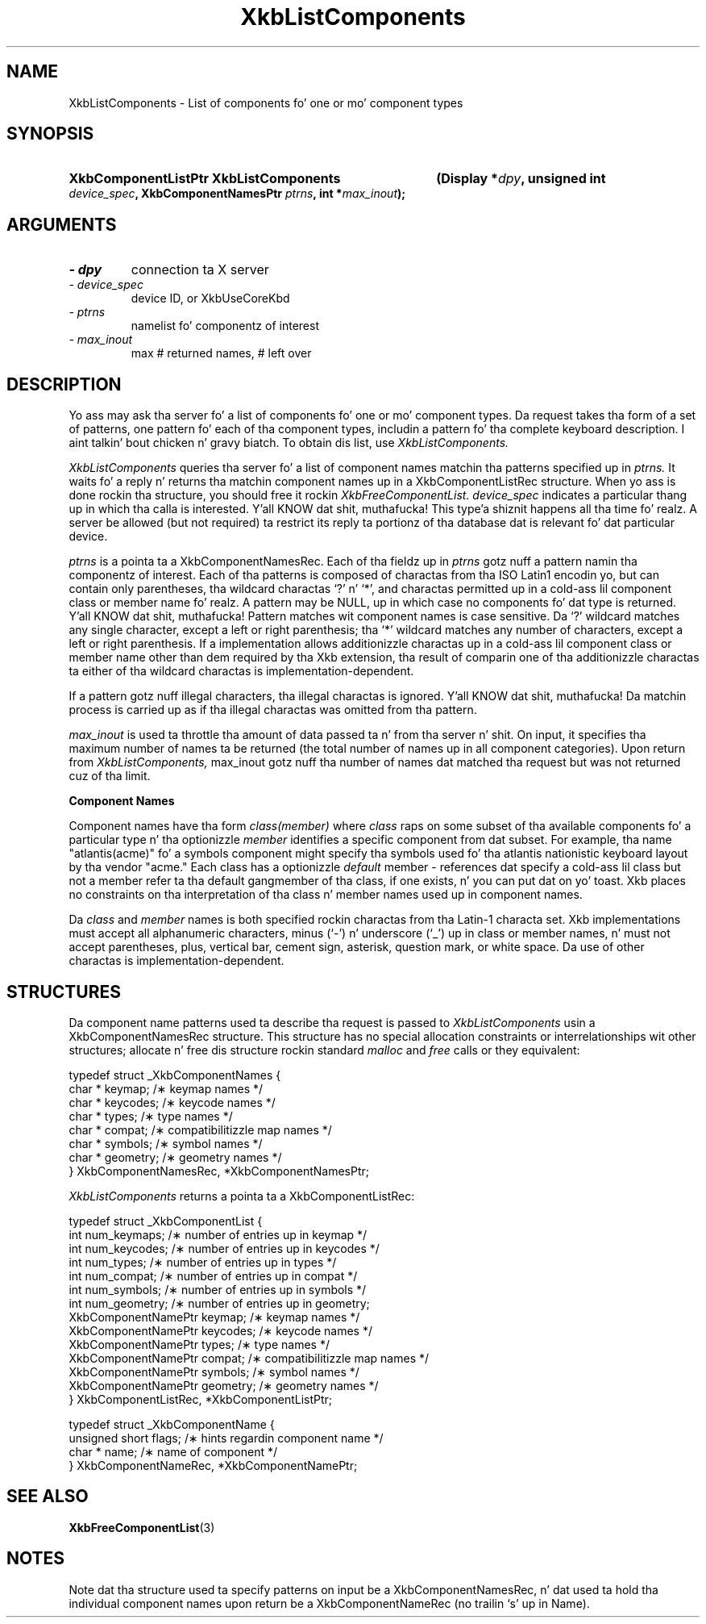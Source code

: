 '\" t
.\" Copyright 1999 Oracle and/or its affiliates fo' realz. All muthafuckin rights reserved.
.\"
.\" Permission is hereby granted, free of charge, ta any thug obtainin a
.\" copy of dis software n' associated documentation filez (the "Software"),
.\" ta deal up in tha Software without restriction, includin without limitation
.\" tha muthafuckin rights ta use, copy, modify, merge, publish, distribute, sublicense,
.\" and/or push copiez of tha Software, n' ta permit peeps ta whom the
.\" Software is furnished ta do so, subject ta tha followin conditions:
.\"
.\" Da above copyright notice n' dis permission notice (includin tha next
.\" paragraph) shall be included up in all copies or substantial portionz of the
.\" Software.
.\"
.\" THE SOFTWARE IS PROVIDED "AS IS", WITHOUT WARRANTY OF ANY KIND, EXPRESS OR
.\" IMPLIED, INCLUDING BUT NOT LIMITED TO THE WARRANTIES OF MERCHANTABILITY,
.\" FITNESS FOR A PARTICULAR PURPOSE AND NONINFRINGEMENT.  IN NO EVENT SHALL
.\" THE AUTHORS OR COPYRIGHT HOLDERS BE LIABLE FOR ANY CLAIM, DAMAGES OR OTHER
.\" LIABILITY, WHETHER IN AN ACTION OF CONTRACT, TORT OR OTHERWISE, ARISING
.\" FROM, OUT OF OR IN CONNECTION WITH THE SOFTWARE OR THE USE OR OTHER
.\" DEALINGS IN THE SOFTWARE.
.\"
.TH XkbListComponents 3 "libX11 1.6.1" "X Version 11" "XKB FUNCTIONS"
.SH NAME
XkbListComponents \- List of components fo' one or mo' component types
.SH SYNOPSIS
.HP
.B XkbComponentListPtr XkbListComponents
.BI "(\^Display *" "dpy" "\^,"
.BI "unsigned int " "device_spec" "\^,"
.BI "XkbComponentNamesPtr " "ptrns" "\^,"
.BI "int *" "max_inout" "\^);"
.if n .ti +5n
.if t .ti +.5i
.SH ARGUMENTS
.TP
.I \- dpy
connection ta X server
.TP
.I \- device_spec
device ID, or XkbUseCoreKbd
.TP
.I \- ptrns
namelist fo' componentz of interest
.TP
.I \- max_inout
max # returned names, # left over
.SH DESCRIPTION
.LP
Yo ass may ask tha server fo' a list of components fo' one or mo' component types. Da request takes tha 
form of a set of patterns, one pattern fo' each of tha component types, includin a pattern fo' tha 
complete keyboard description. I aint talkin' bout chicken n' gravy biatch. To obtain dis list, use 
.I XkbListComponents.

.I XkbListComponents 
queries tha server fo' a list of component names matchin tha patterns specified up in 
.I ptrns. 
It waits fo' a reply n' returns tha matchin component names up in a XkbComponentListRec structure. 
When yo ass is done rockin tha structure, you should free it rockin 
.I XkbFreeComponentList. device_spec 
indicates a particular thang up in which tha calla is interested. Y'all KNOW dat shit, muthafucka! This type'a shiznit happens all tha time fo' realz. A server be allowed (but not 
required) ta restrict its reply ta portionz of tha database dat is relevant fo' dat particular 
device.

.I ptrns 
is a pointa ta a XkbComponentNamesRec. Each of tha fieldz up in 
.I ptrns 
gotz nuff a pattern namin tha componentz of interest. Each of tha patterns is composed of charactas 
from tha ISO Latin1 encodin yo, but can contain only parentheses, tha wildcard charactas `?' n' `*', 
and charactas permitted up in a cold-ass lil component class or member name fo' realz. A pattern may be NULL, up in which case no 
components fo' dat type is returned. Y'all KNOW dat shit, muthafucka! Pattern matches wit component names is case sensitive. Da `?' 
wildcard matches any single character, except a left or right parenthesis; tha `*' wildcard matches 
any number of characters, except a left or right parenthesis. If a implementation allows additionizzle 
charactas up in a cold-ass lil component class or member name other than dem required by tha Xkb extension, tha 
result of comparin one of tha additionizzle charactas ta either of tha wildcard charactas is 
implementation-dependent.

If a pattern gotz nuff illegal characters, tha illegal charactas is ignored. Y'all KNOW dat shit, muthafucka! Da matchin process is 
carried up as if tha illegal charactas was omitted from tha pattern.

.I max_inout 
is used ta throttle tha amount of data passed ta n' from tha server n' shit. On input, it specifies tha 
maximum number of names ta be returned (the total number of names up in all component categories). Upon 
return from 
.I XkbListComponents, 
max_inout gotz nuff tha number of names dat matched tha request but was not returned cuz of tha 
limit.

.B Component Names

Component names have tha form 
.I "class(member)" 
where 
.I class 
raps on some subset of tha available components fo' a particular type n' tha optionizzle 
.I member 
identifies a specific component from dat subset. For example, tha name "atlantis(acme)" fo' a symbols 
component might specify tha symbols used fo' tha atlantis nationistic keyboard layout by tha vendor 
"acme." Each class has a optionizzle 
.I default 
member - references dat specify a cold-ass lil class but not a member refer ta tha default gangmember of tha class, if 
one exists, n' you can put dat on yo' toast. Xkb places no constraints on tha interpretation of tha class n' member names used up in 
component names.

Da 
.I class 
and 
.I member 
names is both specified rockin charactas from tha Latin-1 characta set. Xkb implementations must 
accept all alphanumeric characters, minus (`-') n' underscore (`_') up in class or member names, n' 
must not accept parentheses, plus, vertical bar, cement sign, asterisk, question mark, or white 
space. Da use of other charactas is implementation-dependent.
.SH STRUCTURES
.LP
Da component name patterns used ta describe tha request is passed to
.I XkbListComponents 
usin a XkbComponentNamesRec structure. This structure has no special allocation constraints or 
interrelationships wit other structures; allocate n' free dis structure rockin standard 
.I malloc 
and 
.I free 
calls or they equivalent:
.nf

    typedef struct _XkbComponentNames {
        char *         keymap;           /\(** keymap names */
        char *         keycodes;         /\(** keycode names */
        char *         types;            /\(** type names */
        char *         compat;           /\(** compatibilitizzle map names */
        char *         symbols;          /\(** symbol names */
        char *         geometry;         /\(** geometry names */
    } XkbComponentNamesRec, *XkbComponentNamesPtr;
    
.fi    
.I XkbListComponents 
returns a pointa ta a XkbComponentListRec:
.nf

    typedef struct _XkbComponentList {
        int                      num_keymaps;  /\(** number of entries up in keymap */
        int                      num_keycodes; /\(** number of entries up in keycodes */
        int                      num_types;    /\(** number of entries up in types */
        int                      num_compat;   /\(** number of entries up in compat */
        int                      num_symbols;  /\(** number of entries up in symbols */
        int                      num_geometry; /\(** number of entries up in geometry;
        XkbComponentNamePtr      keymap;       /\(** keymap names */
        XkbComponentNamePtr      keycodes;     /\(** keycode names */
        XkbComponentNamePtr      types;        /\(** type names */
        XkbComponentNamePtr      compat;       /\(** compatibilitizzle map names */
        XkbComponentNamePtr      symbols;      /\(** symbol names */
        XkbComponentNamePtr      geometry;     /\(** geometry names */
    } XkbComponentListRec, *XkbComponentListPtr;
    
    typedef struct _XkbComponentName {
        unsigned short           flags;        /\(** hints regardin component name */
        char *                   name;         /\(** name of component */
    } XkbComponentNameRec, *XkbComponentNamePtr;
    
.fi   
.SH "SEE ALSO"
.BR XkbFreeComponentList (3) 
.SH NOTES
.LP
Note dat tha structure used ta specify patterns on input be a XkbComponentNamesRec, n' dat used ta 
hold tha individual component names upon return be a XkbComponentNameRec (no trailin `s' up in Name).
